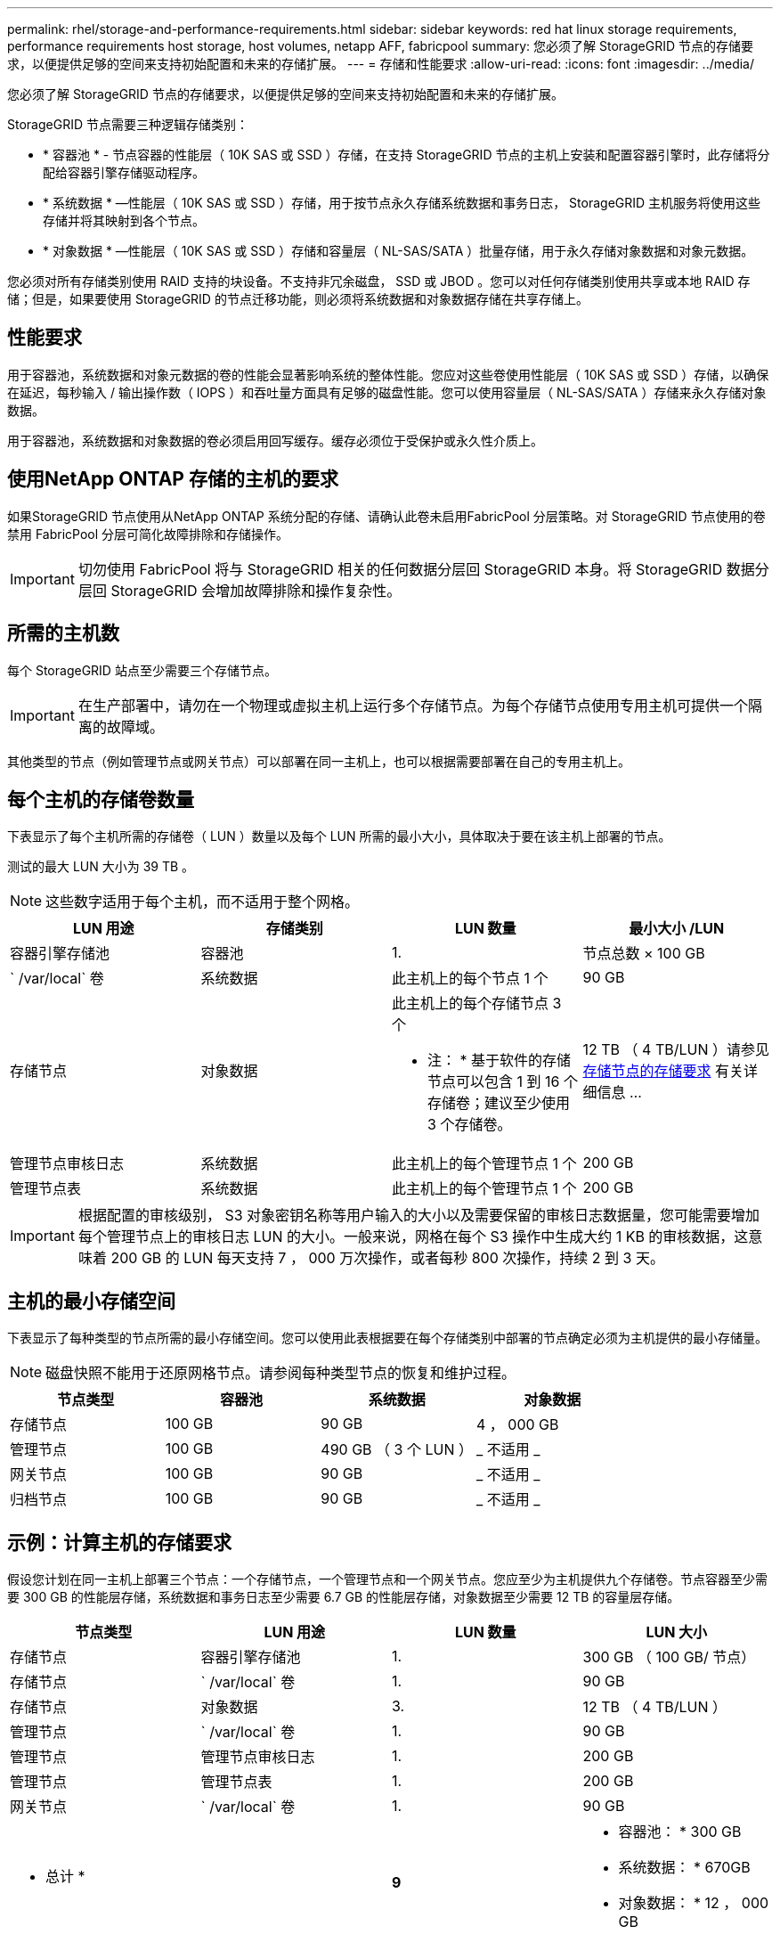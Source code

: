 ---
permalink: rhel/storage-and-performance-requirements.html 
sidebar: sidebar 
keywords: red hat linux storage requirements, performance requirements host storage, host volumes, netapp AFF, fabricpool 
summary: 您必须了解 StorageGRID 节点的存储要求，以便提供足够的空间来支持初始配置和未来的存储扩展。 
---
= 存储和性能要求
:allow-uri-read: 
:icons: font
:imagesdir: ../media/


[role="lead"]
您必须了解 StorageGRID 节点的存储要求，以便提供足够的空间来支持初始配置和未来的存储扩展。

StorageGRID 节点需要三种逻辑存储类别：

* * 容器池 * - 节点容器的性能层（ 10K SAS 或 SSD ）存储，在支持 StorageGRID 节点的主机上安装和配置容器引擎时，此存储将分配给容器引擎存储驱动程序。
* * 系统数据 * —性能层（ 10K SAS 或 SSD ）存储，用于按节点永久存储系统数据和事务日志， StorageGRID 主机服务将使用这些存储并将其映射到各个节点。
* * 对象数据 * —性能层（ 10K SAS 或 SSD ）存储和容量层（ NL-SAS/SATA ）批量存储，用于永久存储对象数据和对象元数据。


您必须对所有存储类别使用 RAID 支持的块设备。不支持非冗余磁盘， SSD 或 JBOD 。您可以对任何存储类别使用共享或本地 RAID 存储；但是，如果要使用 StorageGRID 的节点迁移功能，则必须将系统数据和对象数据存储在共享存储上。



== 性能要求

用于容器池，系统数据和对象元数据的卷的性能会显著影响系统的整体性能。您应对这些卷使用性能层（ 10K SAS 或 SSD ）存储，以确保在延迟，每秒输入 / 输出操作数（ IOPS ）和吞吐量方面具有足够的磁盘性能。您可以使用容量层（ NL-SAS/SATA ）存储来永久存储对象数据。

用于容器池，系统数据和对象数据的卷必须启用回写缓存。缓存必须位于受保护或永久性介质上。



== 使用NetApp ONTAP 存储的主机的要求

如果StorageGRID 节点使用从NetApp ONTAP 系统分配的存储、请确认此卷未启用FabricPool 分层策略。对 StorageGRID 节点使用的卷禁用 FabricPool 分层可简化故障排除和存储操作。


IMPORTANT: 切勿使用 FabricPool 将与 StorageGRID 相关的任何数据分层回 StorageGRID 本身。将 StorageGRID 数据分层回 StorageGRID 会增加故障排除和操作复杂性。



== 所需的主机数

每个 StorageGRID 站点至少需要三个存储节点。


IMPORTANT: 在生产部署中，请勿在一个物理或虚拟主机上运行多个存储节点。为每个存储节点使用专用主机可提供一个隔离的故障域。

其他类型的节点（例如管理节点或网关节点）可以部署在同一主机上，也可以根据需要部署在自己的专用主机上。



== 每个主机的存储卷数量

下表显示了每个主机所需的存储卷（ LUN ）数量以及每个 LUN 所需的最小大小，具体取决于要在该主机上部署的节点。

测试的最大 LUN 大小为 39 TB 。


NOTE: 这些数字适用于每个主机，而不适用于整个网格。

|===
| LUN 用途 | 存储类别 | LUN 数量 | 最小大小 /LUN 


 a| 
容器引擎存储池
 a| 
容器池
 a| 
1.
 a| 
节点总数 × 100 GB



 a| 
` /var/local` 卷
 a| 
系统数据
 a| 
此主机上的每个节点 1 个
 a| 
90 GB



 a| 
存储节点
 a| 
对象数据
 a| 
此主机上的每个存储节点 3 个

* 注： * 基于软件的存储节点可以包含 1 到 16 个存储卷；建议至少使用 3 个存储卷。
 a| 
12 TB （ 4 TB/LUN ）请参见 <<storage_req_SN,存储节点的存储要求>> 有关详细信息 ...



 a| 
管理节点审核日志
 a| 
系统数据
 a| 
此主机上的每个管理节点 1 个
 a| 
200 GB



 a| 
管理节点表
 a| 
系统数据
 a| 
此主机上的每个管理节点 1 个
 a| 
200 GB

|===

IMPORTANT: 根据配置的审核级别， S3 对象密钥名称等用户输入的大小以及需要保留的审核日志数据量，您可能需要增加每个管理节点上的审核日志 LUN 的大小。一般来说，网格在每个 S3 操作中生成大约 1 KB 的审核数据，这意味着 200 GB 的 LUN 每天支持 7 ， 000 万次操作，或者每秒 800 次操作，持续 2 到 3 天。



== 主机的最小存储空间

下表显示了每种类型的节点所需的最小存储空间。您可以使用此表根据要在每个存储类别中部署的节点确定必须为主机提供的最小存储量。


NOTE: 磁盘快照不能用于还原网格节点。请参阅每种类型节点的恢复和维护过程。

|===
| 节点类型 | 容器池 | 系统数据 | 对象数据 


| 存储节点  a| 
100 GB
 a| 
90 GB
 a| 
4 ， 000 GB



 a| 
管理节点
 a| 
100 GB
 a| 
490 GB （ 3 个 LUN ）
 a| 
_ 不适用 _



 a| 
网关节点
 a| 
100 GB
 a| 
90 GB
 a| 
_ 不适用 _



 a| 
归档节点
 a| 
100 GB
 a| 
90 GB
 a| 
_ 不适用 _

|===


== 示例：计算主机的存储要求

假设您计划在同一主机上部署三个节点：一个存储节点，一个管理节点和一个网关节点。您应至少为主机提供九个存储卷。节点容器至少需要 300 GB 的性能层存储，系统数据和事务日志至少需要 6.7 GB 的性能层存储，对象数据至少需要 12 TB 的容量层存储。

|===
| 节点类型 | LUN 用途 | LUN 数量 | LUN 大小 


| 存储节点  a| 
容器引擎存储池
 a| 
1.
 a| 
300 GB （ 100 GB/ 节点）



 a| 
存储节点
 a| 
` /var/local` 卷
 a| 
1.
 a| 
90 GB



| 存储节点  a| 
对象数据
 a| 
3.
 a| 
12 TB （ 4 TB/LUN ）



 a| 
管理节点
 a| 
` /var/local` 卷
 a| 
1.
 a| 
90 GB



| 管理节点  a| 
管理节点审核日志
 a| 
1.
 a| 
200 GB



| 管理节点  a| 
管理节点表
 a| 
1.
 a| 
200 GB



 a| 
网关节点
 a| 
` /var/local` 卷
 a| 
1.
 a| 
90 GB



 a| 
* 总计 *
 a| 
 a| 
*9*
 a| 
* 容器池： * 300 GB

* 系统数据： * 670GB

* 对象数据： * 12 ， 000 GB

|===


== 存储节点的存储要求

一个基于软件的存储节点可以包含 1 到 16 个存储卷—建议使用 3 个或更多存储卷。每个存储卷应大于或等于 4 TB 。


NOTE: 一个设备存储节点最多可以包含 48 个存储卷。

如图所示， StorageGRID 会为每个存储节点的存储卷 0 上的对象元数据预留空间。存储卷 0 和存储节点中的任何其他存储卷上的任何剩余空间专用于对象数据。

image::../media/metadata_space_storage_node.png[元数据空间存储节点]

为了提供冗余并防止对象元数据丢失， StorageGRID 会为每个站点的系统中的所有对象存储三个元数据副本。对象元数据的三个副本均匀分布在每个站点的所有存储节点上。

在为新存储节点的卷 0 分配空间时，必须确保为该节点在所有对象元数据中的部分分配足够的空间。

* 您必须至少为卷 0 分配 4 TB 。
+

NOTE: 如果一个存储节点仅使用一个存储卷，而为该卷分配的存储空间不超过 4 TB ，则该存储节点可能会在启动时进入存储只读状态，并仅存储对象元数据。

* 如果要安装新的 StorageGRID 11.6 系统，并且每个存储节点的 RAM 为 128 GB 或更大，则应为卷 0 分配 8 TB 或更多。如果对卷 0 使用较大的值，则可以增加每个存储节点上允许的元数据空间。
* 在为站点配置不同的存储节点时，如果可能，请对卷 0 使用相同的设置。如果某个站点包含不同大小的存储节点，卷 0 最小的存储节点将确定该站点的元数据容量。


有关详细信息，请转至 xref:../admin/managing-object-metadata-storage.adoc[管理对象元数据存储]。

xref:node-container-migration-requirements.adoc[节点容器迁移要求]

xref:../maintain/index.adoc[恢复和维护]
